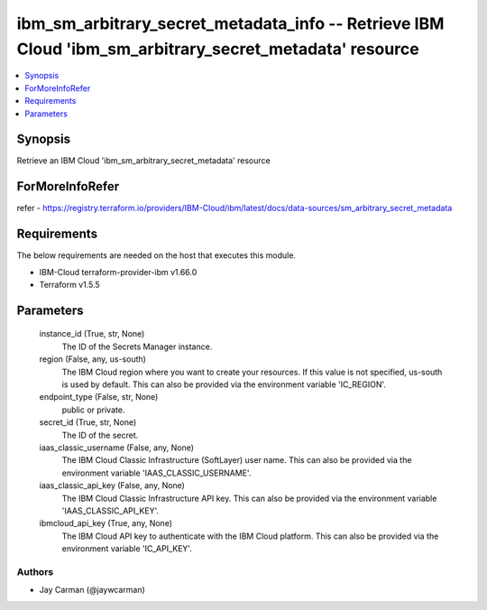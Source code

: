 
ibm_sm_arbitrary_secret_metadata_info -- Retrieve IBM Cloud 'ibm_sm_arbitrary_secret_metadata' resource
=======================================================================================================

.. contents::
   :local:
   :depth: 1


Synopsis
--------

Retrieve an IBM Cloud 'ibm_sm_arbitrary_secret_metadata' resource


ForMoreInfoRefer
----------------
refer - https://registry.terraform.io/providers/IBM-Cloud/ibm/latest/docs/data-sources/sm_arbitrary_secret_metadata

Requirements
------------
The below requirements are needed on the host that executes this module.

- IBM-Cloud terraform-provider-ibm v1.66.0
- Terraform v1.5.5



Parameters
----------

  instance_id (True, str, None)
    The ID of the Secrets Manager instance.


  region (False, any, us-south)
    The IBM Cloud region where you want to create your resources. If this value is not specified, us-south is used by default. This can also be provided via the environment variable 'IC_REGION'.


  endpoint_type (False, str, None)
    public or private.


  secret_id (True, str, None)
    The ID of the secret.


  iaas_classic_username (False, any, None)
    The IBM Cloud Classic Infrastructure (SoftLayer) user name. This can also be provided via the environment variable 'IAAS_CLASSIC_USERNAME'.


  iaas_classic_api_key (False, any, None)
    The IBM Cloud Classic Infrastructure API key. This can also be provided via the environment variable 'IAAS_CLASSIC_API_KEY'.


  ibmcloud_api_key (True, any, None)
    The IBM Cloud API key to authenticate with the IBM Cloud platform. This can also be provided via the environment variable 'IC_API_KEY'.













Authors
~~~~~~~

- Jay Carman (@jaywcarman)

